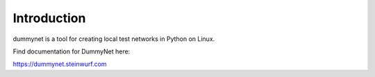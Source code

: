 ============
Introduction
============

|PyPi| |Waf Python Tests| |Black| |Flake8| |Pip Install|

.. |PyPi| image:: https://badge.fury.io/py/dummynet.svg
    :target: https://badge.fury.io/py/dummynet

.. |Waf Python Tests| image:: https://github.com/steinwurf/dummynet-python/actions/workflows/python-waf.yml/badge.svg
   :target: https://github.com/steinwurf/dummynet-python/actions/workflows/python-waf.yml

.. |Flake8| image:: https://github.com/steinwurf/dummynet-python/actions/workflows/flake.yml/badge.svg
    :target: https://github.com/steinwurf/dummynet-python/actions/workflows/flake.yml

.. |Black| image:: https://github.com/steinwurf/dummynet-python/actions/workflows/black.yml/badge.svg
      :target: https://github.com/steinwurf/dummynet-python/actions/workflows/black.yml

.. |Pip Install| image:: https://github.com/steinwurf/dummynet-python/actions/workflows/pip.yml/badge.svg
      :target: https://github.com/steinwurf/dummynet-python/actions/workflows/pip.yml


dummynet is a tool for creating local test networks in Python on Linux.

Find documentation for DummyNet here:

https://dummynet.steinwurf.com

